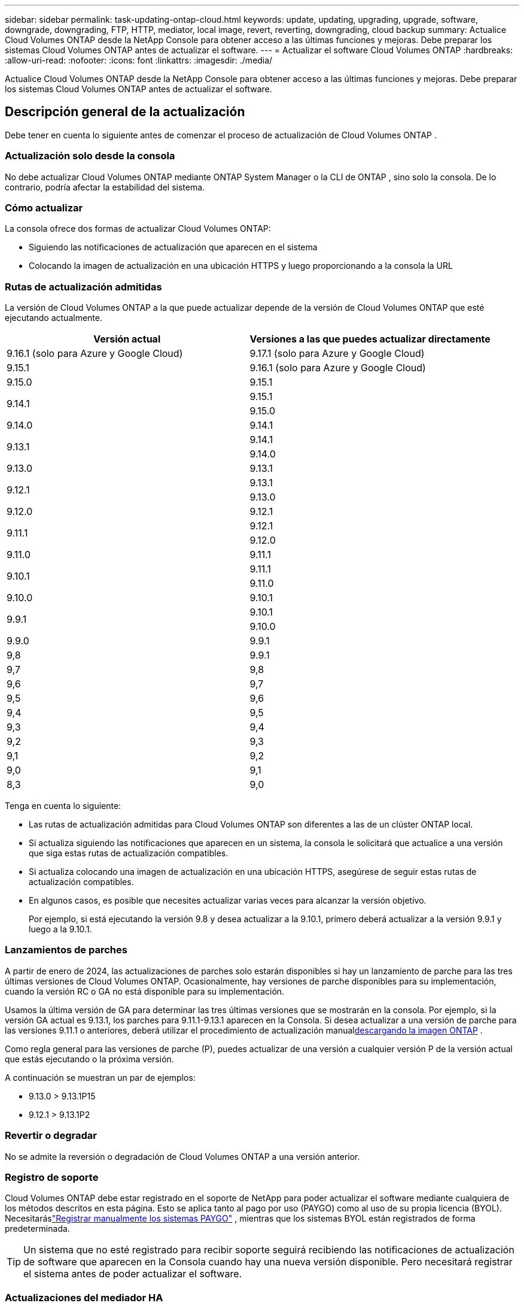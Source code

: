 ---
sidebar: sidebar 
permalink: task-updating-ontap-cloud.html 
keywords: update, updating, upgrading, upgrade, software, downgrade, downgrading, FTP, HTTP, mediator, local image, revert, reverting, downgrading, cloud backup 
summary: Actualice Cloud Volumes ONTAP desde la NetApp Console para obtener acceso a las últimas funciones y mejoras.  Debe preparar los sistemas Cloud Volumes ONTAP antes de actualizar el software. 
---
= Actualizar el software Cloud Volumes ONTAP
:hardbreaks:
:allow-uri-read: 
:nofooter: 
:icons: font
:linkattrs: 
:imagesdir: ./media/


[role="lead"]
Actualice Cloud Volumes ONTAP desde la NetApp Console para obtener acceso a las últimas funciones y mejoras.  Debe preparar los sistemas Cloud Volumes ONTAP antes de actualizar el software.



== Descripción general de la actualización

Debe tener en cuenta lo siguiente antes de comenzar el proceso de actualización de Cloud Volumes ONTAP .



=== Actualización solo desde la consola

No debe actualizar Cloud Volumes ONTAP mediante ONTAP System Manager o la CLI de ONTAP , sino solo la consola.  De lo contrario, podría afectar la estabilidad del sistema.



=== Cómo actualizar

La consola ofrece dos formas de actualizar Cloud Volumes ONTAP:

* Siguiendo las notificaciones de actualización que aparecen en el sistema
* Colocando la imagen de actualización en una ubicación HTTPS y luego proporcionando a la consola la URL




=== Rutas de actualización admitidas

La versión de Cloud Volumes ONTAP a la que puede actualizar depende de la versión de Cloud Volumes ONTAP que esté ejecutando actualmente.

[cols="2*"]
|===
| Versión actual | Versiones a las que puedes actualizar directamente 


| 9.16.1 (solo para Azure y Google Cloud) | 9.17.1 (solo para Azure y Google Cloud) 


| 9.15.1 | 9.16.1 (solo para Azure y Google Cloud) 


| 9.15.0 | 9.15.1 


.2+| 9.14.1 | 9.15.1 


| 9.15.0 


| 9.14.0 | 9.14.1 


.2+| 9.13.1 | 9.14.1 


| 9.14.0 


| 9.13.0 | 9.13.1 


.2+| 9.12.1 | 9.13.1 


| 9.13.0 


| 9.12.0 | 9.12.1 


.2+| 9.11.1 | 9.12.1 


| 9.12.0 


| 9.11.0 | 9.11.1 


.2+| 9.10.1 | 9.11.1 


| 9.11.0 


| 9.10.0 | 9.10.1 


.2+| 9.9.1 | 9.10.1 


| 9.10.0 


| 9.9.0 | 9.9.1 


| 9,8 | 9.9.1 


| 9,7 | 9,8 


| 9,6 | 9,7 


| 9,5 | 9,6 


| 9,4 | 9,5 


| 9,3 | 9,4 


| 9,2 | 9,3 


| 9,1 | 9,2 


| 9,0 | 9,1 


| 8,3 | 9,0 
|===
Tenga en cuenta lo siguiente:

* Las rutas de actualización admitidas para Cloud Volumes ONTAP son diferentes a las de un clúster ONTAP local.
* Si actualiza siguiendo las notificaciones que aparecen en un sistema, la consola le solicitará que actualice a una versión que siga estas rutas de actualización compatibles.
* Si actualiza colocando una imagen de actualización en una ubicación HTTPS, asegúrese de seguir estas rutas de actualización compatibles.
* En algunos casos, es posible que necesites actualizar varias veces para alcanzar la versión objetivo.
+
Por ejemplo, si está ejecutando la versión 9.8 y desea actualizar a la 9.10.1, primero deberá actualizar a la versión 9.9.1 y luego a la 9.10.1.





=== Lanzamientos de parches

A partir de enero de 2024, las actualizaciones de parches solo estarán disponibles si hay un lanzamiento de parche para las tres últimas versiones de Cloud Volumes ONTAP.  Ocasionalmente, hay versiones de parche disponibles para su implementación, cuando la versión RC o GA no está disponible para su implementación.

Usamos la última versión de GA para determinar las tres últimas versiones que se mostrarán en la consola.  Por ejemplo, si la versión GA actual es 9.13.1, los parches para 9.11.1-9.13.1 aparecen en la Consola.  Si desea actualizar a una versión de parche para las versiones 9.11.1 o anteriores, deberá utilizar el procedimiento de actualización manual<<Actualizar desde una imagen disponible en una URL,descargando la imagen ONTAP>> .

Como regla general para las versiones de parche (P), puedes actualizar de una versión a cualquier versión P de la versión actual que estás ejecutando o la próxima versión.

A continuación se muestran un par de ejemplos:

* 9.13.0 > 9.13.1P15
* 9.12.1 > 9.13.1P2




=== Revertir o degradar

No se admite la reversión o degradación de Cloud Volumes ONTAP a una versión anterior.



=== Registro de soporte

Cloud Volumes ONTAP debe estar registrado en el soporte de NetApp para poder actualizar el software mediante cualquiera de los métodos descritos en esta página.  Esto se aplica tanto al pago por uso (PAYGO) como al uso de su propia licencia (BYOL).  Necesitaráslink:task-registering.html["Registrar manualmente los sistemas PAYGO"] , mientras que los sistemas BYOL están registrados de forma predeterminada.


TIP: Un sistema que no esté registrado para recibir soporte seguirá recibiendo las notificaciones de actualización de software que aparecen en la Consola cuando hay una nueva versión disponible.  Pero necesitará registrar el sistema antes de poder actualizar el software.



=== Actualizaciones del mediador HA

La consola también actualiza la instancia del mediador según sea necesario durante el proceso de actualización de Cloud Volumes ONTAP .



=== Actualizaciones en AWS con los tipos de instancia EC2 c4, m4 y r4

Cloud Volumes ONTAP ya no admite los tipos de instancias EC2 c4, m4 y r4.  Puede actualizar implementaciones existentes a las versiones 9.8 a 9.12.1 de Cloud Volumes ONTAP con estos tipos de instancias.  Antes de actualizar le recomendamos que<<Cambiar el tipo de instancia,cambiar el tipo de instancia>> .  Si no puede cambiar el tipo de instancia, debe hacerlo<<Habilitar redes mejoradas,permitir una red mejorada>> Antes de actualizar.  Lea las siguientes secciones para obtener más información sobre cómo cambiar el tipo de instancia y habilitar redes mejoradas.

En Cloud Volumes ONTAP que ejecuta las versiones 9.13.0 y superiores, no se puede actualizar con los tipos de instancias EC2 c4, m4 y r4.  En este caso, es necesario reducir el número de discos y luego<<Cambiar el tipo de instancia,cambiar el tipo de instancia>> o implementar una nueva configuración de par HA con los tipos de instancia EC2 c5, m5 y r5 y migrar los datos.



==== Cambiar el tipo de instancia

Los tipos de instancias EC2 c4, m4 y r4 permiten más discos por nodo que los tipos de instancias EC2 c5, m5 y r5.  Si la cantidad de discos por nodo para la instancia EC2 c4, m4 o r4 que está ejecutando es inferior a la asignación máxima de discos por nodo para las instancias c5, m5 y r5, puede cambiar el tipo de instancia EC2 a c5, m5 o r5.

link:https://docs.netapp.com/us-en/cloud-volumes-ontap-relnotes/reference-limits-aws.html#disk-and-tiering-limits-by-ec2-instance["Verificar los límites de disco y niveles por instancia EC2"^] link:https://docs.netapp.com/us-en/bluexp-cloud-volumes-ontap/task-change-ec2-instance.html["Cambiar el tipo de instancia EC2 para Cloud Volumes ONTAP"^]

Si no puede cambiar el tipo de instancia, siga los pasos en<<Habilitar redes mejoradas>> .



==== Habilitar redes mejoradas

Para actualizar a las versiones 9.8 y posteriores de Cloud Volumes ONTAP , debe habilitar _redes mejoradas_ en el clúster que ejecuta el tipo de instancia c4, m4 o r4.  Para habilitar ENA, consulte el artículo de la base de conocimientoslink:https://kb.netapp.com/Cloud/Cloud_Volumes_ONTAP/How_to_enable_Enhanced_networking_like_SR-IOV_or_ENA_on_AWS_CVO_instances["Cómo habilitar redes mejoradas como SR-IOV o ENA en instancias de AWS Cloud Volumes ONTAP"^] .



== Prepárese para actualizar

Antes de realizar una actualización, debe verificar que sus sistemas estén listos y realizar los cambios de configuración necesarios.

* <<Planifique el tiempo de inactividad>>
* <<Verifique que la devolución automática aún esté habilitada>>
* <<Suspender transferencias de SnapMirror>>
* <<Verificar que los agregados estén en línea>>
* <<Verificar que todos los LIF estén en los puertos de origen>>




=== Planifique el tiempo de inactividad

Cuando se actualiza un sistema de un solo nodo, el proceso de actualización deja el sistema fuera de línea durante hasta 25 minutos, durante los cuales se interrumpe la E/S.

En muchos casos, la actualización de un par HA no produce interrupciones y la E/S no se interrumpe.  Durante este proceso de actualización sin interrupciones, cada nodo se actualiza en conjunto para continuar brindando servicios de E/S a los clientes.

Los protocolos orientados a sesiones pueden causar efectos adversos en los clientes y aplicaciones en ciertas áreas durante las actualizaciones. Para obtener más detalles, consulte la https://docs.netapp.com/us-en/ontap/upgrade/concept_considerations_for_session_oriented_protocols.html["Documentación de ONTAP"^]



=== Verifique que la devolución automática aún esté habilitada

La devolución automática debe estar habilitada en un par de Cloud Volumes ONTAP HA (esta es la configuración predeterminada).  Si no es así la operación fallará.

http://docs.netapp.com/ontap-9/topic/com.netapp.doc.dot-cm-hacg/GUID-3F50DE15-0D01-49A5-BEFD-D529713EC1FA.html["Documentación de ONTAP : Comandos para configurar la devolución automática"^]



=== Suspender transferencias de SnapMirror

Si un sistema Cloud Volumes ONTAP tiene relaciones SnapMirror activas, es mejor suspender las transferencias antes de actualizar el software Cloud Volumes ONTAP .  Suspender las transferencias evita fallas de SnapMirror .  Debes suspender las transferencias desde el sistema de destino.


NOTE: Si bien NetApp Backup and Recovery utiliza una implementación de SnapMirror para crear archivos de respaldo (llamada SnapMirror Cloud), no es necesario suspender los respaldos cuando se actualiza un sistema.

.Acerca de esta tarea
Estos pasos describen cómo utilizar ONTAP System Manager para la versión 9.3 y posteriores.

.Pasos
. Inicie sesión en el Administrador del sistema desde el sistema de destino.
+
Puede iniciar sesión en el Administrador del sistema apuntando su navegador web a la dirección IP del LIF de administración del clúster.  Puede encontrar la dirección IP en el sistema Cloud Volumes ONTAP .

+

NOTE: La computadora desde la que accede a la consola debe tener una conexión de red a Cloud Volumes ONTAP.  Por ejemplo, es posible que necesites iniciar sesión en la consola desde un host de salto que esté en la red de tu proveedor de nube.

. Haga clic en *Protección > Relaciones*.
. Seleccione la relación y haga clic en *Operaciones > Inactivar*.




=== Verificar que los agregados estén en línea

Los agregados para Cloud Volumes ONTAP deben estar en línea antes de actualizar el software.  Los agregados deben estar en línea en la mayoría de las configuraciones, pero si no lo están, entonces debe ponerlos en línea.

.Acerca de esta tarea
Estos pasos describen cómo utilizar ONTAP System Manager para la versión 9.3 y posteriores.

.Pasos
. En el sistema Cloud Volumes ONTAP , haga clic en la pestaña *Agregados*.
. En el mosaico agregado requerido, haga clic en elimage:icon-action.png[""] icono y luego seleccione *Ver detalles agregados*.
+
image:screenshots_aggregate_details_state.png["Captura de pantalla: muestra el campo Estado cuando visualiza información de un agregado."]

. Si el agregado está fuera de línea, utilice ONTAP System Manager para ponerlo en línea:
+
.. Haga clic en *Almacenamiento > Agregados y discos > Agregados*.
.. Seleccione el agregado y luego haga clic en *Más acciones > Estado > En línea*.






=== Verificar que todos los LIF estén en los puertos de origen

Antes de actualizar, todos los LIF deben estar en los puertos locales.  Consulte la documentación de ONTAP paralink:https://docs.netapp.com/us-en/ontap/upgrade/task_enabling_and_reverting_lifs_to_home_ports_preparing_the_ontap_software_for_the_update.html["verificar que todos los LIF estén en los puertos de origen"^] .

Si se produce un error de actualización, consulte el artículo de la Base de conocimientos (KB)link:https://kb.netapp.com/Cloud/Cloud_Volumes_ONTAP/CVO_upgrade_fails["La actualización de Cloud Volumes ONTAP falla"^] .



== Actualizar Cloud Volumes ONTAP

La consola le notifica cuando hay una nueva versión disponible para actualizar.  Puede iniciar el proceso de actualización desde esta notificación. Para obtener más información, consulte <<Actualización desde las notificaciones de la consola>> .

Otra forma de realizar actualizaciones de software mediante el uso de una imagen en una URL externa.  Esta opción es útil si la consola no puede acceder al depósito S3 para actualizar el software o si se le proporcionó un parche. Para obtener más información, consulte <<Actualizar desde una imagen disponible en una URL>> .



=== Actualización desde las notificaciones de la consola

La consola muestra una notificación en los entornos de trabajo de Cloud Volumes ONTAP cuando hay una nueva versión de Cloud Volumes ONTAP disponible:


NOTE: Antes de poder actualizar Cloud Volumes ONTAP a través de las notificaciones, debe tener una cuenta del sitio de soporte de NetApp .

Puede iniciar el proceso de actualización desde esta notificación, que automatiza el proceso obteniendo la imagen del software de un depósito S3, instalando la imagen y luego reiniciando el sistema.

.Antes de empezar
Las operaciones como la creación de volúmenes o agregados no deben estar en curso en el sistema Cloud Volumes ONTAP .

.Pasos
. Desde el menú de navegación de la izquierda, seleccione *Almacenamiento > Administración*.
. Seleccione un sistema Cloud Volumes ONTAP .
+
Aparece una notificación en la pestaña Descripción general si hay una nueva versión disponible:

+
image:screenshot_overview_upgrade.png["Una captura de pantalla que muestra el enlace \"¡Actualizar ahora!\" en la pestaña Descripción general."]

. Si desea actualizar la versión instalada de Cloud Volumes ONTAP, haga clic en *¡Actualizar ahora!*  De forma predeterminada, verá la última versión compatible para actualizar.
+
image:screenshot_upgrade_select_versions.png["Una captura de pantalla de la página de actualización de la versión de Cloud Volumes ONTAP ."]

+
Si desea actualizar a otra versión, haga clic en *Seleccionar otras versiones*.  Verá las últimas versiones de Cloud Volumes ONTAP enumeradas que también son compatibles con la versión instalada en su sistema.  Por ejemplo, la versión instalada en su sistema es 9.12.1P3 y las siguientes versiones compatibles están disponibles:

+
** 9.12.1P4 a 9.12.1P14
** Verá 9.13.1P1 como la versión predeterminada para la actualización, y 9.12.1P13, 9.13.1P14, 9.13.1 y 9.13.1P1 como las otras versiones disponibles.


. Opcionalmente, puede hacer clic en *Todas las versiones* para ingresar otra versión a la que desee actualizar (por ejemplo, el próximo parche de la versión instalada).  Para obtener una ruta de actualización compatible de su versión actual de Cloud Volumes ONTAP , consultelink:task-updating-ontap-cloud.html#supported-upgrade-paths["Rutas de actualización admitidas"] .
. Haga clic en *Guardar* y luego en *Aplicar*.image:screenshot_upgrade_other_versions.png["Una captura de pantalla que muestra las versiones disponibles para actualizar."]
. En la página Actualizar Cloud Volumes ONTAP , lea el EULA y luego seleccione *Leí y apruebo el EULA*.
. Seleccione *Actualizar*.
. Para ver el progreso, en el sistema Cloud Volumes ONTAP , seleccione *Auditoría*.


.Resultado
La consola inicia la actualización del software.  Puede realizar acciones en el sistema cuando se complete la actualización del software.

.Después de terminar
Si suspendió las transferencias de SnapMirror , utilice el Administrador del sistema para reanudarlas.



=== Actualizar desde una imagen disponible en una URL

Puede colocar la imagen del software Cloud Volumes ONTAP en el agente de la consola o en un servidor HTTP y luego iniciar la actualización del software desde la consola.  Puede utilizar esta opción si la consola no puede acceder al depósito S3 para actualizar el software.

.Antes de empezar
* Las operaciones como la creación de volúmenes o agregados no deben estar en curso en el sistema Cloud Volumes ONTAP .
* Si usa HTTPS para alojar imágenes ONTAP , la actualización puede fallar debido a problemas de autenticación SSL, que son causados ​​por certificados faltantes.  La solución alternativa es generar e instalar un certificado firmado por una CA que se utilizará para la autenticación entre ONTAP y la consola.
+
Vaya a la Base de conocimientos de NetApp para ver instrucciones paso a paso:

+
https://kb.netapp.com/Advice_and_Troubleshooting/Cloud_Services/Cloud_Manager/How_to_configure_Cloud_Manager_as_an_HTTPS_server_to_host_upgrade_images["NetApp KB: Cómo configurar la consola como un servidor HTTPS para alojar imágenes de actualización"^]



.Pasos
. Opcional: configure un servidor HTTP que pueda alojar la imagen del software Cloud Volumes ONTAP .
+
Si tiene una conexión VPN a la red virtual, puede colocar la imagen del software Cloud Volumes ONTAP en un servidor HTTP en su propia red.  De lo contrario, deberá colocar el archivo en un servidor HTTP en la nube.

. Si utiliza su propio grupo de seguridad para Cloud Volumes ONTAP, asegúrese de que las reglas de salida permitan conexiones HTTP para que Cloud Volumes ONTAP pueda acceder a la imagen del software.
+

NOTE: El grupo de seguridad predefinido Cloud Volumes ONTAP permite conexiones HTTP salientes de forma predeterminada.

. Obtenga la imagen del software de https://mysupport.netapp.com/site/products/all/details/cloud-volumes-ontap/downloads-tab["el sitio de soporte de NetApp"^] .
. Copie la imagen del software en un directorio en el agente de la consola o en un servidor HTTP desde donde se servirá el archivo.
+
Hay dos caminos disponibles.  La ruta correcta depende de la versión del agente de consola.

+
** `/opt/application/netapp/cloudmanager/docker_occm/data/ontap/images/`
** `/opt/application/netapp/cloudmanager/ontap/images/`


. En el sistema, haga clic en elimage:icon-action.png[""] icono y, a continuación, haga clic en *Actualizar Cloud Volumes ONTAP*.
. En la página Actualizar versión de Cloud Volumes ONTAP , ingrese la URL y luego haga clic en *Cambiar imagen*.
+
Si copió la imagen del software al agente de la consola en la ruta que se muestra arriba, deberá ingresar la siguiente URL:

+
\http://<dirección IP privada del agente de consola>/ontap/images/<nombre del archivo de imagen>

+

NOTE: En la URL, *nombre-del-archivo-de-imagen* debe seguir el formato "cot.image.9.13.1P2.tgz".

. Haga clic en *Continuar* para confirmar.


.Resultado
La consola inicia la actualización del software.  Puede realizar acciones en el sistema una vez que se complete la actualización del software.

.Después de terminar
Si suspendió las transferencias de SnapMirror , utilice el Administrador del sistema para reanudarlas.

ifdef::gcp[]



== Solucionar errores de descarga al usar una puerta de enlace NAT de Google Cloud

El agente de consola descarga automáticamente actualizaciones de software para Cloud Volumes ONTAP. La descarga puede fallar si su configuración utiliza una puerta de enlace NAT de Google Cloud. Puede corregir este problema limitando la cantidad de partes en que se divide la imagen del software.  Debes utilizar las API para completar este paso.

.Paso
. Envíe una solicitud PUT a `/occm/`config con el siguiente JSON como cuerpo:


[source]
----
{
  "maxDownloadSessions": 32
}
----
El valor de _maxDownloadSessions_ puede ser 1 o cualquier número entero mayor que 1. Si el valor es 1, la imagen descargada no se dividirá.

Tenga en cuenta que 32 es un valor de ejemplo. El valor que debe utilizar depende de su configuración de NAT y de la cantidad de sesiones que pueda tener simultáneamente.

https://docs.netapp.com/us-en/bluexp-automation/cm/api_ref_resources.html#occmconfig["Obtenga más información sobre la llamada API /occm/config"^] .

endif::gcp[]

